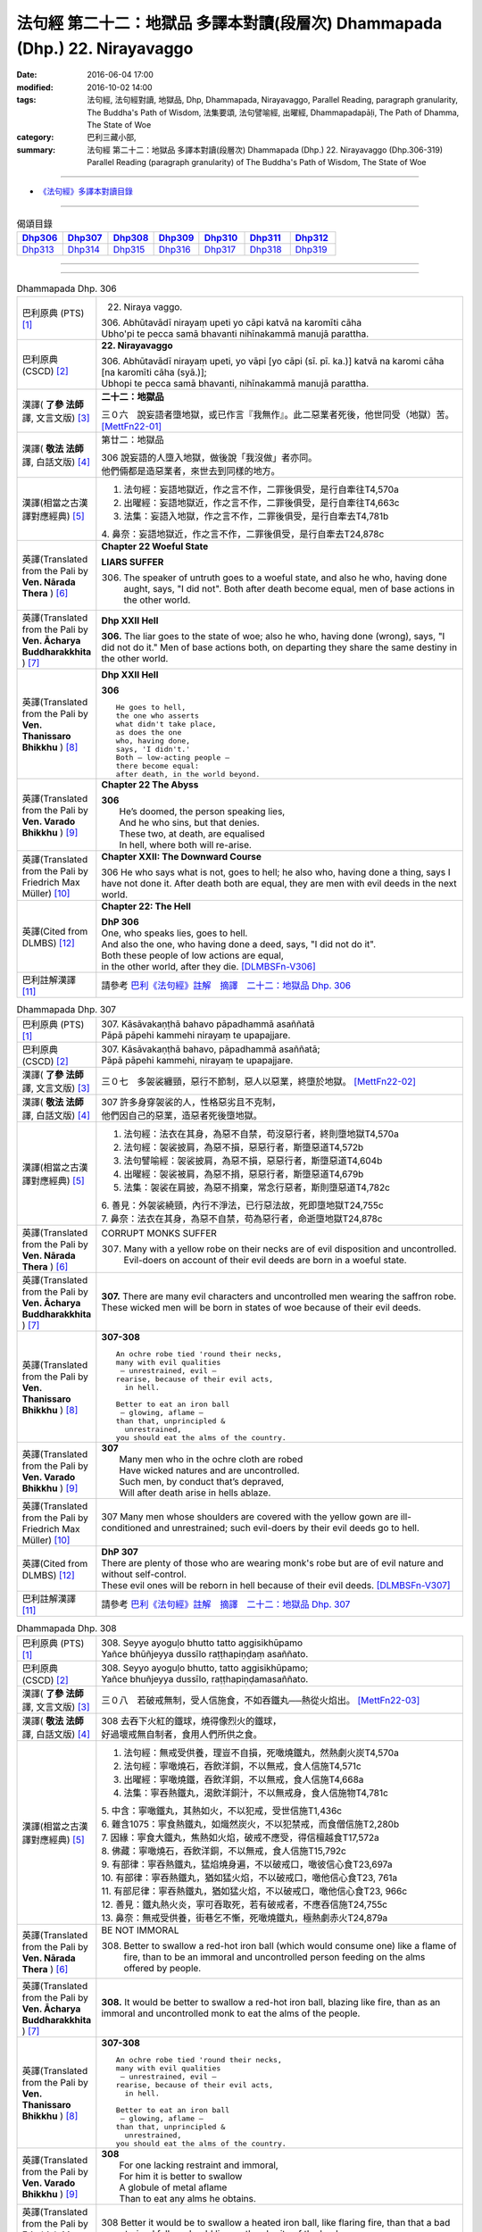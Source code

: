 ============================================================================
法句經 第二十二：地獄品 多譯本對讀(段層次) Dhammapada (Dhp.) 22. Nirayavaggo
============================================================================

:date: 2016-06-04 17:00
:modified: 2016-10-02 14:00
:tags: 法句經, 法句經對讀, 地獄品, Dhp, Dhammapada, Nirayavaggo, 
       Parallel Reading, paragraph granularity, The Buddha's Path of Wisdom,
       法集要頌, 法句譬喻經, 出曜經, Dhammapadapāḷi, The Path of Dhamma, The State of Woe
:category: 巴利三藏小部, 
:summary: 法句經 第二十二：地獄品 多譯本對讀(段層次) Dhammapada (Dhp.) 22. Nirayavaggo 
          (Dhp.306-319)
          Parallel Reading (paragraph granularity) of The Buddha's Path of Wisdom, 
          The State of Woe

--------------

- `《法句經》多譯本對讀目錄 <{filename}dhp-contrast-reading%zh.rst>`__

--------------

.. list-table:: 偈頌目錄
   :widths: 2 2 2 2 2 2 2
   :header-rows: 1

   * - Dhp306_
     - Dhp307_
     - Dhp308_
     - Dhp309_
     - Dhp310_
     - Dhp311_
     - Dhp312_

   * - Dhp313_
     - Dhp314_
     - Dhp315_
     - Dhp316_
     - Dhp317_
     - Dhp318_
     - Dhp319_

--------------

.. raw:: html 

  本對讀包含下列數個版本，請自行勾選欲對讀之版本
  （感恩 <strong><a href="https://siongui.github.io/zh/pages/siong-ui-te.html">Siong-Ui Te 師兄</a></strong>
  提供程式支援）：
  
  <div id="option-contrast-reading"></div>

--------------

.. _Dhp306:

.. list-table:: Dhammapada Dhp. 306
   :widths: 15 75
   :header-rows: 0
   :class: contrast-reading-table

   * - 巴利原典 (PTS) [1]_
     - 22. Niraya vaggo. 
 
       | 306. Abhūtavādī nirayaṃ upeti yo cāpi katvā na karomīti cāha
       | Ubho'pi te pecca samā bhavanti nihīnakammā manujā parattha.

   * - 巴利原典 (CSCD) [2]_
     - **22. Nirayavaggo**

       | 306. Abhūtavādī  nirayaṃ upeti, yo vāpi [yo cāpi (sī. pī. ka.)] katvā na karomi cāha [na karomīti cāha (syā.)];
       | Ubhopi te pecca samā bhavanti, nihīnakammā manujā parattha.

   * - 漢譯( **了參 法師** 譯, 文言文版) [3]_
     - **二十二：地獄品**

       三０六　說妄語者墮地獄，或已作言『我無作』。此二惡業者死後，他世同受（地獄）苦。 [MettFn22-01]_

   * - 漢譯( **敬法 法師** 譯, 白話文版) [4]_
     - 第廿二：地獄品

       | 306 說妄語的人墮入地獄，做後說「我沒做」者亦同。
       | 他們倆都是造惡業者，來世去到同樣的地方。

   * - 漢譯(相當之古漢譯對應經典) [5]_
     - 1. 法句經：妄語地獄近，作之言不作，二罪後俱受，是行自牽往T4,570a
       2. 出曜經：妄語地獄近，作之言不作，二罪後俱受，是行自牽往T4,663c
       3. 法集：妄語入地獄，作之言不作，二罪後俱受，是行自牽去T4,781b

       | 4. 鼻奈：妄語地獄近，作之言不作，二罪後俱受，是行自牽去T24,878c

   * - 英譯(Translated from the Pali by **Ven. Nārada Thera** ) [6]_
     - **Chapter 22  Woeful State**

       **LIARS SUFFER**

       306. The speaker of untruth goes to a woeful state, and also he who, having done aught, says, "I did not". Both after death become equal, men of base actions in the other world.

   * - 英譯(Translated from the Pali by **Ven. Ācharya Buddharakkhita** ) [7]_
     - **Dhp XXII Hell**

       **306.** The liar goes to the state of woe; also he who, having done (wrong), says, "I did not do it." Men of base actions both, on departing they share the same destiny in the other world.

   * - 英譯(Translated from the Pali by **Ven. Thanissaro Bhikkhu** ) [8]_
     - **Dhp XXII  Hell**

       **306** 
       ::
              
          He goes to hell,    
          the one who asserts   
          what didn't take place,   
          as does the one   
          who, having done,   
          says, 'I didn't.'   
          Both — low-acting people —    
          there become equal:   
          after death, in the world beyond.

   * - 英譯(Translated from the Pali by **Ven. Varado Bhikkhu** ) [9]_
     - **Chapter 22 The Abyss**

       | **306** 
       |  He’s doomed, the person speaking lies,  
       |  And he who sins, but that denies. 
       |  These two, at death, are equalised  
       |  In hell, where both will re-arise.
     
   * - 英譯(Translated from the Pali by Friedrich Max Müller) [10]_
     - **Chapter XXII: The Downward Course**

       306 He who says what is not, goes to hell; he also who, having done a thing, says I have not done it. After death both are equal, they are men with evil deeds in the next world.

   * - 英譯(Cited from DLMBS) [12]_
     - **Chapter 22: The Hell**

       | **DhP 306** 
       | One, who speaks lies, goes to hell. 
       | And also the one, who having done a deed, says, "I did not do it". 
       | Both these people of low actions are equal, 
       | in the other world, after they die. [DLMBSFn-V306]_


   * - 巴利註解漢譯 [11]_
     - 請參考 `巴利《法句經》註解　摘譯　二十二：地獄品 Dhp. 306 <{filename}../dhA/dhA-chap22%zh.rst#Dhp306>`__

.. _Dhp307:

.. list-table:: Dhammapada Dhp. 307
   :widths: 15 75
   :header-rows: 0
   :class: contrast-reading-table

   * - 巴利原典 (PTS) [1]_
     - | 307. Kāsāvakaṇṭhā bahavo pāpadhammā asaññatā
       | Pāpā pāpehi kammehi nirayaṃ te upapajjare.

   * - 巴利原典 (CSCD) [2]_
     - | 307. Kāsāvakaṇṭhā bahavo, pāpadhammā asaññatā;
       | Pāpā pāpehi kammehi, nirayaṃ te upapajjare.

   * - 漢譯( **了參 法師** 譯, 文言文版) [3]_
     - 三０七　多袈裟纏頸，惡行不節制，惡人以惡業，終墮於地獄。  [MettFn22-02]_

   * - 漢譯( **敬法 法師** 譯, 白話文版) [4]_
     - | 307 許多身穿袈裟的人，性格惡劣且不克制，
       | 他們因自己的惡業，造惡者死後墮地獄。

   * - 漢譯(相當之古漢譯對應經典) [5]_
     - 1. 法句經：法衣在其身，為惡不自禁，苟沒惡行者，終則墮地獄T4,570a
       2. 法句經：袈裟披肩，為惡不損，惡惡行者，斯墮惡道T4,572b
       3. 法句譬喻經：袈裟披肩，為惡不損，惡惡行者，斯墮惡道T4,604b
       4. 出曜經：袈裟被肩，為惡不捐，惡惡行者，斯墮惡道T4,679b
       5. 法集：袈裟在肩披，為惡不捐棄，常念行惡者，斯則墮惡道T4,782c

       | 6. 善見：外袈裟繞頸，內行不淨法，已行惡法故，死即墮地獄T24,755c
       | 7. 鼻奈：法衣在其身，為惡不自禁，苟為惡行者，命逝墮地獄T24,878c

   * - 英譯(Translated from the Pali by **Ven. Nārada Thera** ) [6]_
     - CORRUPT MONKS SUFFER

       307. Many with a yellow robe on their necks are of evil disposition and uncontrolled. Evil-doers on account of their evil deeds are born in a woeful state.

   * - 英譯(Translated from the Pali by **Ven. Ācharya Buddharakkhita** ) [7]_
     - **307.** There are many evil characters and uncontrolled men wearing the saffron robe. These wicked men will be born in states of woe because of their evil deeds.

   * - 英譯(Translated from the Pali by **Ven. Thanissaro Bhikkhu** ) [8]_
     - **307-308** 
       ::
              
          An ochre robe tied 'round their necks,    
          many with evil qualities    
           — unrestrained, evil —   
          rearise, because of their evil acts,    
            in hell.  
              
          Better to eat an iron ball    
           — glowing, aflame —    
          than that, unprincipled &   
            unrestrained, 
          you should eat the alms of the country.

   * - 英譯(Translated from the Pali by **Ven. Varado Bhikkhu** ) [9]_
     - | **307** 
       |  Many men who in the ochre cloth are robed 
       |  Have wicked natures and are uncontrolled. 
       |  Such men, by conduct that’s depraved, 
       |  Will after death arise in hells ablaze.
     
   * - 英譯(Translated from the Pali by Friedrich Max Müller) [10]_
     - 307 Many men whose shoulders are covered with the yellow gown are ill-conditioned and unrestrained; such evil-doers by their evil deeds go to hell.

   * - 英譯(Cited from DLMBS) [12]_
     - | **DhP 307** 
       | There are plenty of those who are wearing monk's robe but are of evil nature and without self-control. 
       | These evil ones will be reborn in hell because of their evil deeds. [DLMBSFn-V307]_

   * - 巴利註解漢譯 [11]_
     - 請參考 `巴利《法句經》註解　摘譯　二十二：地獄品 Dhp. 307 <{filename}../dhA/dhA-chap22%zh.rst#Dhp307>`__

.. _Dhp308:

.. list-table:: Dhammapada Dhp. 308
   :widths: 15 75
   :header-rows: 0
   :class: contrast-reading-table

   * - 巴利原典 (PTS) [1]_
     - | 308. Seyye ayoguḷo bhutto tatto aggisikhūpamo
       | Yañce bhūñjeyya dussīlo raṭṭhapiṇḍaṃ asaññato.

   * - 巴利原典 (CSCD) [2]_
     - | 308. Seyyo  ayoguḷo bhutto, tatto aggisikhūpamo;
       | Yañce bhuñjeyya dussīlo, raṭṭhapiṇḍamasaññato.

   * - 漢譯( **了參 法師** 譯, 文言文版) [3]_
     - 三０八　若破戒無制，受人信施食，不如吞鐵丸──熱從火焰出。  [MettFn22-03]_

   * - 漢譯( **敬法 法師** 譯, 白話文版) [4]_
     - | 308 去吞下火紅的鐵球，燒得像烈火的鐵球，
       | 好過壞戒無自制者，食用人們所供之食。

   * - 漢譯(相當之古漢譯對應經典) [5]_
     - 1. 法句經：無戒受供養，理豈不自損，死噉燒鐵丸，然熱劇火炭T4,570a
       2. 法句經：寧噉燒石，吞飲洋銅，不以無戒，食人信施T4,571c
       3. 出曜經：寧噉燒鐵，吞飲洋銅，不以無戒，食人信施T4,668a
       4. 法集：寧吞熱鐵丸，渴飲洋銅汁，不以無戒身，食人信施物T4,781c

       | 5. 中含：寧噉鐵丸，其熱如火，不以犯戒，受世信施T1,436c
       | 6. 雜含1075：寧食熱鐵丸，如熾然炭火，不以犯禁戒，而食僧信施T2,280b
       | 7. 因緣：寧食大鐵丸，焦熱如火焰，破戒不應受，得信檀越食T17,572a
       | 8. 佛藏：寧噉燒石，吞飲洋銅，不以無戒，食人信施T15,792c
       | 9. 有部律：寧吞熱鐵丸，猛焰燒身遍，不以破戒口，噉彼信心食T23,697a
       | 10. 有部律：寧吞熱鐵丸，猶如猛火焰，不以破戒口，噉他信心食T23, 761a
       | 11. 有部尼律：寧吞熱鐵丸，猶如猛火焰，不以破戒口，噉他信心食T23, 966c
       | 12. 善見：鐵丸熱火炎，寧可吞取死，若有破戒者，不應吞信施T24,755c
       | 13. 鼻奈：無戒受供養，街巷乞不慚，死噉燒鐵丸，極熱劇赤火T24,879a

   * - 英譯(Translated from the Pali by **Ven. Nārada Thera** ) [6]_
     - BE NOT IMMORAL

       308. Better to swallow a red-hot iron ball (which would consume one) like a flame of fire, than to be an immoral and uncontrolled person feeding on the alms offered by people. 

   * - 英譯(Translated from the Pali by **Ven. Ācharya Buddharakkhita** ) [7]_
     - **308.** It would be better to swallow a red-hot iron ball, blazing like fire, than as an immoral and uncontrolled monk to eat the alms of the people.

   * - 英譯(Translated from the Pali by **Ven. Thanissaro Bhikkhu** ) [8]_
     - **307-308** 
       ::
              
          An ochre robe tied 'round their necks,    
          many with evil qualities    
           — unrestrained, evil —   
          rearise, because of their evil acts,    
            in hell.  
              
          Better to eat an iron ball    
           — glowing, aflame —    
          than that, unprincipled &   
            unrestrained, 
          you should eat the alms of the country.

   * - 英譯(Translated from the Pali by **Ven. Varado Bhikkhu** ) [9]_
     - | **308** 
       |  For one lacking restraint and immoral,  
       |  For him it is better to swallow 
       |  A globule of metal aflame 
       |  Than to eat any alms he obtains.
     
   * - 英譯(Translated from the Pali by Friedrich Max Müller) [10]_
     - 308 Better it would be to swallow a heated iron ball, like flaring fire, than that a bad unrestrained fellow should live on the charity of the land.

   * - 英譯(Cited from DLMBS) [12]_
     - | **DhP 308** 
       | It is better to eat an iron ball, hot like a fire's crest, 
       | than to eat a country's almsfood, immoral and without self-control. [DLMBSFn-V308]_

   * - 巴利註解漢譯 [11]_
     - 請參考 `巴利《法句經》註解　摘譯　二十二：地獄品 Dhp. 308 <{filename}../dhA/dhA-chap22%zh.rst#Dhp308>`__

.. _Dhp309:

.. list-table:: Dhammapada Dhp. 309
   :widths: 15 75
   :header-rows: 0
   :class: contrast-reading-table

   * - 巴利原典 (PTS) [1]_
     - | 309. Cattāri ṭhānāni naro pamatto
       | Āpajjati paradārūpasevī
       | Apuññalābhaṃ na nikāmaseyyaṃ
       | Nindaṃ tatiyaṃ nirayaṃ catutthaṃ.

   * - 巴利原典 (CSCD) [2]_
     - | 309. Cattāri ṭhānāni naro pamatto, āpajjati paradārūpasevī;
       | Apuññalābhaṃ na nikāmaseyyaṃ, nindaṃ tatīyaṃ nirayaṃ catutthaṃ.

   * - 漢譯( **了參 法師** 譯, 文言文版) [3]_
     - 三０九　放逸淫人妻，必遭於四事：獲罪睡不安，誹三地獄四。 [LChnFn22-01]_ 、 [MettFn22-04]_

   * - 漢譯( **敬法 法師** 譯, 白話文版) [4]_
     - | 309 與他人之妻通姦者、放逸的人得此四事：
       | 得惡業及睡不安眠、三受譴責四墮地獄。

   * - 漢譯(相當之古漢譯對應經典) [5]_
     - 1. 法句經：放逸有四事，好犯他人婦，臥險非福利，毀三淫泆四T4,570a
       2. 出曜經：放逸有四事，好犯他人婦，危嶮非福利，毀三婬妷四T4,640b
       3. 法集：放逸有四事，好犯他人婦，初獄二尠福，毀三睡眠四T4,779a

   * - 英譯(Translated from the Pali by **Ven. Nārada Thera** ) [6]_
     - ADULTERY IS EVIL

       309. Four misfortunes befall a careless man who commits adultery: acquisition of demerit, disturbed sleep, thirdly blame, and fourthly a state of woe.

   * - 英譯(Translated from the Pali by **Ven. Ācharya Buddharakkhita** ) [7]_
     - **309.** Four misfortunes befall the reckless man who consorts with another's wife: acquisition of demerit, disturbed sleep, ill-repute, and (rebirth in) states of woe.

   * - 英譯(Translated from the Pali by **Ven. Thanissaro Bhikkhu** ) [8]_
     - **309-310** 
       ::
              
          Four things befall the heedless man   
          who lies down with the wife of another:   
          a wealth of demerit;    
          a lack of good sleep;   
          third, censure;   
          fourth, hell.   
              
          A wealth of demerit, an evil destination,   
          & the brief delight of a    
            fearful man with a  
            fearful woman,  
          & the king inflicts a harsh punishment.   
            So  
          no man should lie down    
          with the wife of another.

   * - 英譯(Translated from the Pali by **Ven. Varado Bhikkhu** ) [9]_
     - | **309 & 310** 
       |   
       |  Four disasters will betide  
       |  A fool who beds another’s wife: 
       |    
       |  Acquisition of bad kamma; 
       |  When in bed at night, insomnia; 
       |  Thirdly, words of condemnation; 
       |  Fourth, he’ll suffer in damnation.  
       |    
       |  For that pair, there’s trepidation; 
       |  Guilty bliss of short duration; 
       |  Evil kamma generation;  
       |  From the king, harsh castigation. 
       |    
       |  Hence the moral obligation  
       |  To avoid participation  
       |  In adulterous violation.
     
   * - 英譯(Translated from the Pali by Friedrich Max Müller) [10]_
     - 309 Four things does a wreckless man gain who covets his neighbour's wife,--a bad reputation, an uncomfortable bed, thirdly, punishment, and lastly, hell.

   * - 英譯(Cited from DLMBS) [12]_
     - | **DhP 309** 
       | The negligent man, who chases after others' wives, 
       | will get into these four states: 
       | accumulation of demerit, uncomfortable bed, 
       | blame as the third, hell as the fourth. [DLMBSFn-V309]_

   * - 巴利註解漢譯 [11]_
     - 請參考 `巴利《法句經》註解　摘譯　二十二：地獄品 Dhp. 309 <{filename}../dhA/dhA-chap22%zh.rst#Dhp309>`__

.. _Dhp310:

.. list-table:: Dhammapada Dhp. 310
   :widths: 15 75
   :header-rows: 0
   :class: contrast-reading-table

   * - 巴利原典 (PTS) [1]_
     - | 310. Apuññalābho ca gatī ca pāpikā
       | Bhītassa bhītāya ratī ca thokikā
       | Rājā ca daṇḍaṃ garukaṃ paṇeti
       | Tasmā naro paradāraṃ na seve.

   * - 巴利原典 (CSCD) [2]_
     - | 310. Apuññalābho  ca gatī ca pāpikā, bhītassa bhītāya ratī ca thokikā;
       | Rājā ca daṇḍaṃ garukaṃ paṇeti, tasmā naro paradāraṃ na seve.

   * - 漢譯( **了參 法師** 譯, 文言文版) [3]_
     - 三一０　非福並惡趣，恐怖樂甚少，國王加重罪，故莫淫他婦。 [MettFn22-04]_

   * - 漢譯( **敬法 法師** 譯, 白話文版) [4]_
     - | 310 這有惡業又會墮入惡趣，受驚男女之歡樂很短暫，
       | 而且國王又會判重刑罰，故男人不應通奸他人妻。

   * - 漢譯(相當之古漢譯對應經典) [5]_
     - 1. 法句經：不福利墮惡，畏惡畏樂寡，王法重罰加，身死入地獄T4,570a
       2. 出曜經：不福利墮惡，畏而畏樂寡，王法重罪加，制意離他妻T4,641a
       3. 法集：無福利墮惡，畏而畏樂寡，王法加重罪，身死入地獄T4,779a

   * - 英譯(Translated from the Pali by **Ven. Nārada Thera** ) [6]_
     - 310. There is acquisition of demerit as well as evil destiny. Brief is the joy of the frightened man and woman. The King imposes a heavy punishment. Hence no man should frequent another's wife.

   * - 英譯(Translated from the Pali by **Ven. Ācharya Buddharakkhita** ) [7]_
     - **310.** Such a man acquires demerit and an unhappy birth in the future. Brief is the pleasure of the frightened man and woman, and the king imposes heavy punishment. Hence, let no man consort with another's wife.

   * - 英譯(Translated from the Pali by **Ven. Thanissaro Bhikkhu** ) [8]_
     - **309-310** 
       ::
              
          Four things befall the heedless man   
          who lies down with the wife of another:   
          a wealth of demerit;    
          a lack of good sleep;   
          third, censure;   
          fourth, hell.   
              
          A wealth of demerit, an evil destination,   
          & the brief delight of a    
            fearful man with a  
            fearful woman,  
          & the king inflicts a harsh punishment.   
            So  
          no man should lie down    
          with the wife of another.

   * - 英譯(Translated from the Pali by **Ven. Varado Bhikkhu** ) [9]_
     - | **309 & 310** 
       |   
       |  Four disasters will betide  
       |  A fool who beds another’s wife: 
       |    
       |  Acquisition of bad kamma; 
       |  When in bed at night, insomnia; 
       |  Thirdly, words of condemnation; 
       |  Fourth, he’ll suffer in damnation.  
       |    
       |  For that pair, there’s trepidation; 
       |  Guilty bliss of short duration; 
       |  Evil kamma generation;  
       |  From the king, harsh castigation. 
       |    
       |  Hence the moral obligation  
       |  To avoid participation  
       |  In adulterous violation.
     
   * - 英譯(Translated from the Pali by Friedrich Max Müller) [10]_
     - 310 There is bad reputation, and the evil way (to hell), there is the short pleasure of the frightened in the arms of the frightened, and the king imposes heavy punishment; therefore let no man think of his neighbour's wife.

   * - 英譯(Cited from DLMBS) [12]_
     - | **DhP 310** 
       | Accumulation of demerit; and a bad rebirth. 
       | The pleasure of the frightened couple is very small. 
       | And the king inflicts a serious punishment. 
       | Therefore a man should not chase after others' wives. [DLMBSFn-V310]_

   * - 巴利註解漢譯 [11]_
     - 請參考 `巴利《法句經》註解　摘譯　二十二：地獄品 Dhp. 310 <{filename}../dhA/dhA-chap22%zh.rst#Dhp310>`__

.. _Dhp311:

.. list-table:: Dhammapada Dhp. 311
   :widths: 15 75
   :header-rows: 0
   :class: contrast-reading-table

   * - 巴利原典 (PTS) [1]_
     - | 311. Kuso yathā duggahito hatthamevānukantati
       | Sāmaññaṃ dupparāmaṭṭhaṃ nirayāyupakaḍḍhati.

   * - 巴利原典 (CSCD) [2]_
     - | 311. Kuso yathā duggahito, hatthamevānukantati;
       | Sāmaññaṃ dupparāmaṭṭhaṃ, nirayāyupakaḍḍhati.

   * - 漢譯( **了參 法師** 譯, 文言文版) [3]_
     - 三一一　不善執孤沙，則傷害其手；沙門作邪行，則趣向地獄。 [LChnFn22-02]_ 、 [MettFn22-05]_ 、 [MettFn22-06]_

   * - 漢譯( **敬法 法師** 譯, 白話文版) [4]_
     - | 311 猶如沒握好的古沙草會割傷手，
       | 胡亂的出家生活拖該人入地獄。

   * - 漢譯(相當之古漢譯對應經典) [5]_
     - 1. 法句經：譬如拔菅草，執緩則傷手，學戒不禁制，獄錄乃自賊T4,570a
       2. 出曜經：譬如執菅草，執緩則傷手，沙門不禁制，獄錄乃自賊T4,678c
       3. 法集：譬如執利劍，執緩則傷手，沙門不禁制，地獄縛牽引T4,782c

       | 4. 四分：猶如人執箭，執緩自傷手，沙門不善良，增益於地獄T22,782c

   * - 英譯(Translated from the Pali by **Ven. Nārada Thera** ) [6]_
     - ``CORRUPT LIVES ENTAIL SUFFERING   A LIFE OF DUBIOUS HOLINESS IS NOT COMMENDABLE   WHAT IS PROPER SHOULD BE DONE WITH ONE'S WHOLE MIGHT``

       311. Just as kusa grass, wrongly grasped, cuts the hand, even so the monkhood wrongly handled drags one to a woeful state.

   * - 英譯(Translated from the Pali by **Ven. Ācharya Buddharakkhita** ) [7]_
     - **311.** Just as kusa grass wrongly handled cuts the hand, even so, a recluse's life wrongly lived drags one to states of woe.

   * - 英譯(Translated from the Pali by **Ven. Thanissaro Bhikkhu** ) [8]_
     - **311-314** 
       ::
              
          Just as sharp-bladed grass,   
          if wrongly held,    
          wounds the very hand that holds it —    
          the contemplative life, if wrongly grasped,   
          drags you down to hell.   
              
          Any slack act,    
          or defiled observance,    
          or fraudulent life of chastity    
          bears no great fruit.   
              
          If something's to be done,    
          then work at it firmly,   
          for a slack going-forth   
          kicks up all the more dust.   
              
          It's better to leave a misdeed    
            undone. 
          A misdeed burns you afterward.    
          Better that a good deed be done   
          that, after you've done it,   
          won't make you burn.

   * - 英譯(Translated from the Pali by **Ven. Varado Bhikkhu** ) [9]_
     - | **311** 
       |  Improperly clasped sharp-bladed grass will gash the hand: 
       |  By improperly handled monastic existence a man is damned.
     
   * - 英譯(Translated from the Pali by Friedrich Max Müller) [10]_
     - 311 As a grass-blade, if badly grasped, cuts the arm, badly-practised asceticism leads to hell.

   * - 英譯(Cited from DLMBS) [12]_
     - | **DhP 311** 
       | Just like a wrongly taken kusa grass cuts the hand, 
       | wrongly grasped monkshood drags one towards the hell. [DLMBSFn-V311]_

   * - 巴利註解漢譯 [11]_
     - 請參考 `巴利《法句經》註解　摘譯　二十二：地獄品 Dhp. 311 <{filename}../dhA/dhA-chap22%zh.rst#Dhp311>`__

.. _Dhp312:

.. list-table:: Dhammapada Dhp. 312
   :widths: 15 75
   :header-rows: 0
   :class: contrast-reading-table

   * - 巴利原典 (PTS) [1]_
     - | 312. Yaṃ kiñci sithilaṃ kammaṃ saṃkiliṭṭhaṃ ca yaṃ vataṃ
       | Saṅkassaraṃ brahmacariyaṃ na taṃ hoti mahapphalaṃ.

   * - 巴利原典 (CSCD) [2]_
     - | 312. Yaṃ  kiñci sithilaṃ kammaṃ, saṃkiliṭṭhañca yaṃ vataṃ;
       | Saṅkassaraṃ brahmacariyaṃ, na taṃ hoti mahapphalaṃ.

   * - 漢譯( **了參 法師** 譯, 文言文版) [3]_
     - 三一二　諸有懈惰行，及染污戒行，懷疑修梵行，彼不得大果。 [MettFn22-06]_

   * - 漢譯( **敬法 法師** 譯, 白話文版) [4]_
     - | 312 散漫的行為、腐敗的修行、
       | 可疑的梵行，皆無大果報。

   * - 漢譯(相當之古漢譯對應經典) [5]_
     - 1. 法句經：人行為慢惰，不能除眾勞，梵行有玷缺，終不受大福T4,570a
       2. 法句經：行懈緩者，勞意弗除，非淨梵行，焉致大寶T4,572b
       3. 出曜經：夫行舒緩，善之與惡，梵行不淨，不獲大果T4,678b
       4. 出曜經：行懈緩者，勞意弗除，非淨梵行，焉致大寶T4,767a
       5. 法集：習行懈緩者，勞意勿除之，非淨則梵行，焉致大財寶T4,797a

   * - 英譯(Translated from the Pali by **Ven. Nārada Thera** ) [6]_
     - 312. Any loose act, any corrupt practice, a life of dubious [NāradaFn22-01]_ holiness - none of these is of much fruit.

   * - 英譯(Translated from the Pali by **Ven. Ācharya Buddharakkhita** ) [7]_
     - **312.** Any loose act, any corrupt observance, any life of questionable celibacy — none of these bear much fruit.

   * - 英譯(Translated from the Pali by **Ven. Thanissaro Bhikkhu** ) [8]_
     - **311-314** 
       ::
              
          Just as sharp-bladed grass,   
          if wrongly held,    
          wounds the very hand that holds it —    
          the contemplative life, if wrongly grasped,   
          drags you down to hell.   
              
          Any slack act,    
          or defiled observance,    
          or fraudulent life of chastity    
          bears no great fruit.   
              
          If something's to be done,    
          then work at it firmly,   
          for a slack going-forth   
          kicks up all the more dust.   
              
          It's better to leave a misdeed    
            undone. 
          A misdeed burns you afterward.    
          Better that a good deed be done   
          that, after you've done it,   
          won't make you burn.

   * - 英譯(Translated from the Pali by **Ven. Varado Bhikkhu** ) [9]_
     - | **312** 
       |  Neither perfunctory endeavour,  
       |  Nor tarnished religious observance, 
       |  Nor a practice of dubious integrity 
       |  Will yield a monk any great benefit.
     
   * - 英譯(Translated from the Pali by Friedrich Max Müller) [10]_
     - 312 An act carelessly performed, a broken vow, and hesitating obedience to discipline, all this brings no great reward.

   * - 英譯(Cited from DLMBS) [12]_
     - | **DhP 312** 
       | A lax action, an impure vow, 
       | a doubtful monk's life - all this does not bring much fruit. [DLMBSFn-V312]_

   * - 巴利註解漢譯 [11]_
     - 請參考 `巴利《法句經》註解　摘譯　二十二：地獄品 Dhp. 312 <{filename}../dhA/dhA-chap22%zh.rst#Dhp312>`__

.. _Dhp313:

.. list-table:: Dhammapada Dhp. 313
   :widths: 15 75
   :header-rows: 0
   :class: contrast-reading-table

   * - 巴利原典 (PTS) [1]_
     - | 313. Kayirā ce kayirāthenaṃ daḷhamenaṃ parakkame
       | Saṭhilo hi paribbājo bhiyyo ākirate rajaṃ.

   * - 巴利原典 (CSCD) [2]_
     - | 313. Kayirā ce kayirāthenaṃ [kayirā naṃ (ka.)], daḷhamenaṃ parakkame;
       | Sithilo hi paribbājo, bhiyyo ākirate rajaṃ.

   * - 漢譯( **了參 法師** 譯, 文言文版) [3]_
     - 三一三　**應作所當作，作之須盡力！放蕩遊行僧，增長於欲塵。**  [MettFn22-06]_

   * - 漢譯( **敬法 法師** 譯, 白話文版) [4]_
     - | 313 應做之事應當做，應當堅定地做它，
       | 散漫的出家生活，激起更多的塵埃（煩惱）。

   * - 漢譯(相當之古漢譯對應經典) [5]_
     - 1. 法句經：常行所當行，自持必令強，遠離諸外道，莫習為塵垢T4,570a
       2. 出曜經：智者立行，精勤果獲，行人執緩，轉更增塵T4,678b

   * - 英譯(Translated from the Pali by **Ven. Nārada Thera** ) [6]_
     - 313. If aught should be done, let one do it. Let one promote it steadily, for slack asceticism scatters dust all the more.

   * - 英譯(Translated from the Pali by **Ven. Ācharya Buddharakkhita** ) [7]_
     - **313.** If anything is to be done, let one do it with sustained vigor. A lax monastic life stirs up the dust of passions all the more.

   * - 英譯(Translated from the Pali by **Ven. Thanissaro Bhikkhu** ) [8]_
     - **311-314** 
       ::
              
          Just as sharp-bladed grass,   
          if wrongly held,    
          wounds the very hand that holds it —    
          the contemplative life, if wrongly grasped,   
          drags you down to hell.   
              
          Any slack act,    
          or defiled observance,    
          or fraudulent life of chastity    
          bears no great fruit.   
              
          If something's to be done,    
          then work at it firmly,   
          for a slack going-forth   
          kicks up all the more dust.   
              
          It's better to leave a misdeed    
            undone. 
          A misdeed burns you afterward.    
          Better that a good deed be done   
          that, after you've done it,   
          won't make you burn.

   * - 英譯(Translated from the Pali by **Ven. Varado Bhikkhu** ) [9]_
     - | **313** 
       |  When a monk’s obliged to do a duty, 
       |  May he do it, and may he do it vigorously!  
       |  For should a monk pursue the holy life half-heartedly,  
       |  Then all the more he’ll raise the dust-clouds of impurity.
     
   * - 英譯(Translated from the Pali by Friedrich Max Müller) [10]_
     - 313 If anything is to be done, let a man do it, let him attack it vigorously! A careless pilgrim only scatters the dust of his passions more widely.

   * - 英譯(Cited from DLMBS) [12]_
     - | **DhP 313** 
       | If something is to be done, one should then do it and undertake it firmly. 
       | A lax life as a monk will only heap up more dust of hindrances. [DLMBSFn-V313]_

   * - 巴利註解漢譯 [11]_
     - 請參考 `巴利《法句經》註解　摘譯　二十二：地獄品 Dhp. 313 <{filename}../dhA/dhA-chap22%zh.rst#Dhp313>`__

.. _Dhp314:

.. list-table:: Dhammapada Dhp. 314
   :widths: 15 75
   :header-rows: 0
   :class: contrast-reading-table

   * - 巴利原典 (PTS) [1]_
     - | 314. Akataṃ dukkataṃ seyyo pacchā tapati dukkataṃ
       | Kataṃ ca sukataṃ seyyo yaṃ katvā nānutappati.

   * - 巴利原典 (CSCD) [2]_
     - | 314. Akataṃ  dukkaṭaṃ seyyo, pacchā tappati dukkaṭaṃ;
       | Katañca sukataṃ seyyo, yaṃ katvā nānutappati.

   * - 漢譯( **了參 法師** 譯, 文言文版) [3]_
     - 三一四　不作惡業勝，作惡後受苦。作諸善業勝，作善不受苦。 [MettFn22-07]_ 、 [MettFn22-08]_

   * - 漢譯( **敬法 法師** 譯, 白話文版) [4]_
     - | 314 沒造惡業比較好，惡業過後折磨人。
       | 造了善業比較好，做了善事不需悔。

   * - 漢譯(相當之古漢譯對應經典) [5]_
     - 1. 法句經：為所不當為，然後致欝毒，行善常吉順，所適無悔恡T4,570a
       2. 出曜經：非造非無造，前憂後亦然，造者為善妙，以作不懷憂T4,751b
       3. 法集：非造非無造，前憂後亦憂，造者為善妙，以作不懷憂T4,793c

   * - 英譯(Translated from the Pali by **Ven. Nārada Thera** ) [6]_
     - DON'T DO EVEN A SLIGHT WRONG

       314. An evil deed is better not done: a misdeed torments one hereafter. Better it is to do a good deed, after doing which one does not grieve.

   * - 英譯(Translated from the Pali by **Ven. Ācharya Buddharakkhita** ) [7]_
     - **314.** An evil deed is better left undone, for such a deed torments one afterwards. But a good deed is better done, doing which one repents not later.

   * - 英譯(Translated from the Pali by **Ven. Thanissaro Bhikkhu** ) [8]_
     - **311-314** 
       ::
              
          Just as sharp-bladed grass,   
          if wrongly held,    
          wounds the very hand that holds it —    
          the contemplative life, if wrongly grasped,   
          drags you down to hell.   
              
          Any slack act,    
          or defiled observance,    
          or fraudulent life of chastity    
          bears no great fruit.   
              
          If something's to be done,    
          then work at it firmly,   
          for a slack going-forth   
          kicks up all the more dust.   
              
          It's better to leave a misdeed    
            undone. 
          A misdeed burns you afterward.    
          Better that a good deed be done   
          that, after you've done it,   
          won't make you burn.

   * - 英譯(Translated from the Pali by **Ven. Varado Bhikkhu** ) [9]_
     - | **314** 
       |  Misdeeds are better left undone: they will torment you in the future. It is better to do good deeds, which will not later torment you.
     
   * - 英譯(Translated from the Pali by Friedrich Max Müller) [10]_
     - 314 An evil deed is better left undone, for a man repents of it afterwards; a good deed is better done, for having done it, one does not repent.

   * - 英譯(Cited from DLMBS) [12]_
     - | **DhP 314** 
       | It is better not to do a bad deed. One is tormented by remorse after a bad deed. 
       | It is better to do a good deed, which one does not regret when it is accomplished. [DLMBSFn-V314]_

   * - 巴利註解漢譯 [11]_
     - 請參考 `巴利《法句經》註解　摘譯　二十二：地獄品 Dhp. 314 <{filename}../dhA/dhA-chap22%zh.rst#Dhp314>`__

.. _Dhp315:

.. list-table:: Dhammapada Dhp. 315
   :widths: 15 75
   :header-rows: 0
   :class: contrast-reading-table

   * - 巴利原典 (PTS) [1]_
     - | 315. Nagaraṃ yathā paccantaṃ guttaṃ santarabāhiraṃ
       | Evaṃ gopetha attānaṃ khaṇo vo mā upaccagā
       | Khaṇātītā hi socanti nirayamhi samappitā.

   * - 巴利原典 (CSCD) [2]_
     - | 315. Nagaraṃ yathā paccantaṃ, guttaṃ santarabāhiraṃ;
       | Evaṃ  gopetha attānaṃ, khaṇo vo [khaṇo ve (sī. pī. ka.)] mā upaccagā;
       | Khaṇātītā hi socanti, nirayamhi samappitā.

   * - 漢譯( **了參 法師** 譯, 文言文版) [3]_
     - 三一五　譬如邊區城，內外均防護，自護當亦爾。剎那莫放逸。剎那疏忽者，入地獄受苦。 [MettFn22-09]_

   * - 漢譯( **敬法 法師** 譯, 白話文版) [4]_
     - | 315 猶如邊界之城市，內外都需要防護，
       | 你們應如此護己，莫要捨棄此機會，
       | 錯失了機會的人，到地獄時就悲痛。

   * - 漢譯(相當之古漢譯對應經典) [5]_
     - 1. 法句經：如備邊城，中外牢固，自守其心，非法不生，行缺致憂，令墮地獄T4,570b
       2. 出曜經：猶如防邊城，內外悉牢固，當自防護，時不再遇，時過生憂，墜墮地獄T4,652b
       3. 法集：猶如防邊城，內外悉牢固，當自善防護，後剎那虛悔，時過則生憂，須臾墮地獄T4,780a

   * - 英譯(Translated from the Pali by **Ven. Nārada Thera** ) [6]_
     - GUARD YOURSELF LIKE A FORTIFIED CITY

       315. Like a border city, guarded within and without, so guard yourself. Do not let slip this opportunity, [NāradaFn22-02]_ for they who let slip the opportunity grieve when born in a woeful state.

   * - 英譯(Translated from the Pali by **Ven. Ācharya Buddharakkhita** ) [7]_
     - **315.** Just as a border city is closely guarded both within and without, even so, guard yourself. Do not let slip this opportunity (for spiritual growth). For those who let slip this opportunity grieve indeed when consigned to hell.

   * - 英譯(Translated from the Pali by **Ven. Thanissaro Bhikkhu** ) [8]_
     - **315** 
       ::
              
          Like a frontier fortress,   
          guarded inside & out,   
            guard yourself. 
          Don't let the moment pass by.   
          Those for whom the moment is past   
          grieve, consigned to hell.

   * - 英譯(Translated from the Pali by **Ven. Varado Bhikkhu** ) [9]_
     - | **315a** 
       |  A border town is guarded both within and without. Guard yourself likewise!  
       |  
       |  **315b**
       |  Do not miss the opportunity to practise. [VaradoFn-V315]_ When the opportunity is lost, people grieve, consigned to hell.
     
   * - 英譯(Translated from the Pali by Friedrich Max Müller) [10]_
     - 315 Like a well-guarded frontier fort, with defences within and without, so let a man guard himself. Not a moment should escape, for they who allow the right moment to pass, suffer pain when they are in hell.

   * - 英譯(Cited from DLMBS) [12]_
     - | **DhP 315** 
       | Just like a border city is guarded within and without, 
       | so you should protect yourself. Let no moment escape you. 
       | Those who let the right moment go by grieve, consigned to hell. [DLMBSFn-V315]_

   * - 巴利註解漢譯 [11]_
     - 請參考 `巴利《法句經》註解　摘譯　二十二：地獄品 Dhp. 315 <{filename}../dhA/dhA-chap22%zh.rst#Dhp315>`__

.. _Dhp316:

.. list-table:: Dhammapada Dhp. 316
   :widths: 15 75
   :header-rows: 0
   :class: contrast-reading-table

   * - 巴利原典 (PTS) [1]_
     - | 316. Alajjitāye lajjanti lajjitāye na lajjare
       | Micchādiṭṭhisamādānā sattā gacchanti duggatiṃ.

   * - 巴利原典 (CSCD) [2]_
     - | 316. Alajjitāye lajjanti, lajjitāye na lajjare;
       | Micchādiṭṭhisamādānā, sattā gacchanti duggatiṃ.

   * - 漢譯( **了參 法師** 譯, 文言文版) [3]_
     - 三一六　不應羞而羞，應羞而不羞，懷此邪見者，眾生趨惡趣。 [MettFn22-10]_

   * - 漢譯( **敬法 法師** 譯, 白話文版) [4]_
     - | 316 羞恥於無需恥，應恥的不羞恥，
       | 持邪見的有情，將會墮入惡趣。

   * - 漢譯(相當之古漢譯對應經典) [5]_
     - 1. 法句經：可羞不羞，非羞反羞，生為邪見，死墮地獄。T4,570b
       2. 出曜經：不羞反羞，羞反不羞，不畏現畏，畏現不畏，生為邪見，死入地獄T4,702c
       3. 法集：不羞而反羞，反羞而不羞，不畏而現畏，畏現而不畏，生為人邪見，死定入地獄T4,785a

   * - 英譯(Translated from the Pali by **Ven. Nārada Thera** ) [6]_
     - ``BE MODEST WHERE MODESTY IS NEEDED   HAVE NO FEAR IN THE NON-FEARSOME``

       316. Beings who are ashamed of what is not shameful, and are not ashamed of what is shameful, embrace wrong views and go to a woeful state.

   * - 英譯(Translated from the Pali by **Ven. Ācharya Buddharakkhita** ) [7]_
     - **316.** Those who are ashamed of what they should not be ashamed of, and are not ashamed of what they should be ashamed of — upholding false views, they go to states of woe.

   * - 英譯(Translated from the Pali by **Ven. Thanissaro Bhikkhu** ) [8]_
     - **316-319** 
       ::
              
          Ashamed of what's not shameful,   
          not ashamed of what is,   
          beings adopting wrong views   
          go to a bad destination.    
              
          Seeing danger where there is none,    
          & no danger where there is,   
          beings adopting wrong views   
          go to a bad destination.    
              
          Imagining error where there is none,    
          and seeing no error where there is,   
          beings adopting wrong views   
          go to a bad destination.    
              
          But knowing error as error,   
          and non-error as non-,    
          beings adopting right views   
            go to a good  
            destination.

   * - 英譯(Translated from the Pali by **Ven. Varado Bhikkhu** ) [9]_
     - | **316** 
       |  People ashamed of what is innocent, and unashamed of what is despicable, by upholding wrong views, suffer unhappy rebirths.
     
   * - 英譯(Translated from the Pali by Friedrich Max Müller) [10]_
     - 316 They who are ashamed of what they ought not to be ashamed of, and are not ashamed of what they ought to be ashamed of, such men, embracing false doctrines enter the evil path.

   * - 英譯(Cited from DLMBS) [12]_
     - | **DhP 316** 
       | They are ashamed of what is not shameful. They are not ashamed of what is shameful. 
       | Believing in wrong theories, the beings go to a miserable existence. [DLMBSFn-V316]_

   * - 巴利註解漢譯 [11]_
     - 請參考 `巴利《法句經》註解　摘譯　二十二：地獄品 Dhp. 316 <{filename}../dhA/dhA-chap22%zh.rst#Dhp316>`__

.. _Dhp317:

.. list-table:: Dhammapada Dhp. 317
   :widths: 15 75
   :header-rows: 0
   :class: contrast-reading-table

   * - 巴利原典 (PTS) [1]_
     - | 317. Abhaye bhayadassino bhaye cābhayadassino
       | Micchādiṭṭhisamādānā sattā gacchanti duggatiṃ.

   * - 巴利原典 (CSCD) [2]_
     - | 317. Abhaye bhayadassino, bhaye cābhayadassino;
       | Micchādiṭṭhisamādānā, sattā gacchanti duggatiṃ.

   * - 漢譯( **了參 法師** 譯, 文言文版) [3]_
     - 三一七　不應怖見怖，應怖不見怖，懷此邪見者，眾生趨惡趣。 [MettFn22-10]_

   * - 漢譯( **敬法 法師** 譯, 白話文版) [4]_
     - | 317 視無險為有險、視危險為無險、
       | 持邪見的有情，將會墮入惡趣。

   * - 漢譯(相當之古漢譯對應經典) [5]_
     - 1. 法句經：可畏不畏，非畏反畏，信向邪見，死墮地獄T4,570b  [NandFn22-01]_
       2. 出曜經：不畏現畏，畏現不畏，生為邪見，死入地獄T4,702c
       3. 法集：不畏而現畏，畏現而不畏，生為人邪見，死定入地獄T4,785a

   * - 英譯(Translated from the Pali by **Ven. Nārada Thera** ) [6]_
     - 317. Beings who see fear in what is not to be feared, and see no fear in the fearsome, embrace false views and go to a woeful state.

   * - 英譯(Translated from the Pali by **Ven. Ācharya Buddharakkhita** ) [7]_
     - **317.** Those who see something to fear where there is nothing to fear, and see nothing to fear where there is something to fear — upholding false views, they go to states of woe.

   * - 英譯(Translated from the Pali by **Ven. Thanissaro Bhikkhu** ) [8]_
     - **316-319** 
       ::
              
          Ashamed of what's not shameful,   
          not ashamed of what is,   
          beings adopting wrong views   
          go to a bad destination.    
              
          Seeing danger where there is none,    
          & no danger where there is,   
          beings adopting wrong views   
          go to a bad destination.    
              
          Imagining error where there is none,    
          and seeing no error where there is,   
          beings adopting wrong views   
          go to a bad destination.    
              
          But knowing error as error,   
          and non-error as non-,    
          beings adopting right views   
            go to a good  
            destination.

   * - 英譯(Translated from the Pali by **Ven. Varado Bhikkhu** ) [9]_
     - | **317** 
       |  Those who see danger in safety, and safety in danger, by upholding wrong views, suffer unhappy rebirths.
     
   * - 英譯(Translated from the Pali by Friedrich Max Müller) [10]_
     - 317 They who fear when they ought not to fear, and fear not when they ought to fear, such men, embracing false doctrines, enter the evil path.

   * - 英譯(Cited from DLMBS) [12]_
     - | **DhP 317** 
       | Being afraid of what is not frightful and not fearing the frightful thing, 
       | believing in wrong theories, the beings go to a miserable existence. [DLMBSFn-V317]_

   * - 巴利註解漢譯 [11]_
     - 請參考 `巴利《法句經》註解　摘譯　二十二：地獄品 Dhp. 317 <{filename}../dhA/dhA-chap22%zh.rst#Dhp317>`__

.. _Dhp318:

.. list-table:: Dhammapada Dhp. 318
   :widths: 15 75
   :header-rows: 0
   :class: contrast-reading-table

   * - 巴利原典 (PTS) [1]_
     - | 318. Avajje vajjamatino vajje cāvajjadassino
       | Micchādiṭṭhisamādānā sattā gacchanti duggatiṃ.

   * - 巴利原典 (CSCD) [2]_
     - | 318. Avajje  vajjamatino, vajje cāvajjadassino;
       | Micchādiṭṭhisamādānā, sattā gacchanti duggatiṃ.

   * - 漢譯( **了參 法師** 譯, 文言文版) [3]_
     - 三一八　非過思為過，是過見無過，懷此邪見者，眾生趨惡趣。 [MettFn22-11]_

   * - 漢譯( **敬法 法師** 譯, 白話文版) [4]_
     - | 318 思無過為有過，視有過為無過，
       | 持邪見的有情，將會墮入惡趣。

   * - 漢譯(相當之古漢譯對應經典) [5]_
     - 1. 法句經：可避不避，可就不就，翫習邪見，死墮地獄T4,570b

   * - 英譯(Translated from the Pali by **Ven. Nārada Thera** ) [6]_
     - ``SEE NO WRONG IN WHAT IS NOT WRONG   SEE WRONG AS WRONG AND RIGHT AS RIGHT``

       318. Beings who imagine faults in the faultless, [NāradaFn22-04]_ and perceive no wrong in what is wrong, embrace false views and go to a woeful state.

   * - 英譯(Translated from the Pali by **Ven. Ācharya Buddharakkhita** ) [7]_
     - **318.** Those who imagine evil where there is none, and do not see evil where it is — upholding false views, they go to states of woe.

   * - 英譯(Translated from the Pali by **Ven. Thanissaro Bhikkhu** ) [8]_
     - **316-319** 
       ::
              
          Ashamed of what's not shameful,   
          not ashamed of what is,   
          beings adopting wrong views   
          go to a bad destination.    
              
          Seeing danger where there is none,    
          & no danger where there is,   
          beings adopting wrong views   
          go to a bad destination.    
              
          Imagining error where there is none,    
          and seeing no error where there is,   
          beings adopting wrong views   
          go to a bad destination.    
              
          But knowing error as error,   
          and non-error as non-,    
          beings adopting right views   
            go to a good  
            destination.

   * - 英譯(Translated from the Pali by **Ven. Varado Bhikkhu** ) [9]_
     - | **318** 
       |  People who think an offence is purity, or that purity is an offence, by upholding wrong views, suffer unhappy rebirths.
     
   * - 英譯(Translated from the Pali by Friedrich Max Müller) [10]_
     - 318 They who forbid when there is nothing to be forbidden, and forbid not when there is something to be forbidden, such men, embracing false doctrines, enter the evil path.

   * - 英譯(Cited from DLMBS) [12]_
     - | **DhP 318** 
       | Thinking to be faulty what is not and not seeing a fault where it is, 
       | believing in wrong theories, the beings go to a miserable existence. [DLMBSFn-V318]_

   * - 巴利註解漢譯 [11]_
     - 請參考 `巴利《法句經》註解　摘譯　二十二：地獄品 Dhp. 318 <{filename}../dhA/dhA-chap22%zh.rst#Dhp318>`__

.. _Dhp319:

.. list-table:: Dhammapada Dhp. 319
   :widths: 15 75
   :header-rows: 0
   :class: contrast-reading-table

   * - 巴利原典 (PTS) [1]_
     - | 319. Vajjaṃ ca vajjato ñatvā avajjaṃ ca avajjato
       | Sammādiṭṭhisamādānā sattā gacchanti suggatiṃ. 
       | 

       Nirayavaggo dvāvīsatimo.

   * - 巴利原典 (CSCD) [2]_
     - | 319. Vajjañca vajjato ñatvā, avajjañca avajjato;
       | Sammādiṭṭhisamādānā, sattā gacchanti suggatiṃ.
       | 

       **Nirayavaggo dvāvīsatimo niṭṭhito.**

   * - 漢譯( **了參 法師** 譯, 文言文版) [3]_
     - 三一九　過失知過失，無過知無過，懷此正見者，眾生趨善趣。 [MettFn22-11]_

       **地獄品第二十二竟**

   * - 漢譯( **敬法 法師** 譯, 白話文版) [4]_
     - | 319 知有過為有過，知無過為無過，
       | 持正見的有情，將投生到善趣。
       | 

       **地獄品第廿二完畢**

   * - 漢譯(相當之古漢譯對應經典) [5]_
     - 1. 法句經：可近則近，可遠則遠，恒守正見，死墮善道T4,570b

   * - 英譯(Translated from the Pali by **Ven. Nārada Thera** ) [6]_
     - 319. Beings knowing wrong as wrong and what is right as right, embrace right views and go to a blissful state.

   * - 英譯(Translated from the Pali by **Ven. Ācharya Buddharakkhita** ) [7]_
     - **319.** Those who discern the wrong as wrong and the right as right — upholding right views, they go to realms of bliss.

   * - 英譯(Translated from the Pali by **Ven. Thanissaro Bhikkhu** ) [8]_
     - **316-319** 
       ::
              
          Ashamed of what's not shameful,   
          not ashamed of what is,   
          beings adopting wrong views   
          go to a bad destination.    
              
          Seeing danger where there is none,    
          & no danger where there is,   
          beings adopting wrong views   
          go to a bad destination.    
              
          Imagining error where there is none,    
          and seeing no error where there is,   
          beings adopting wrong views   
          go to a bad destination.    
              
          But knowing error as error,   
          and non-error as non-,    
          beings adopting right views   
            go to a good  
            destination.

   * - 英譯(Translated from the Pali by **Ven. Varado Bhikkhu** ) [9]_
     - | **319** 
       |  People who regard an offence as an offence, and purity as purity, by upholding right views, enjoy happy rebirths.
     
   * - 英譯(Translated from the Pali by Friedrich Max Müller) [10]_
     - 319 They who know what is forbidden as forbidden, and what is not forbidden as not forbidden, such men, embracing the true doctrine, enter the good path.

   * - 英譯(Cited from DLMBS) [12]_
     - | **DhP 319** 
       | Having known the fault as the fault, non-faulty as non-faulty, 
       | believing in right theories, the beings go to a pleasurable existence. [DLMBSFn-V319]_

   * - 巴利註解漢譯 [11]_
     - 請參考 `巴利《法句經》註解　摘譯　二十二：地獄品 Dhp. 319 <{filename}../dhA/dhA-chap22%zh.rst#Dhp319>`__

--------------

備註：
------

.. [1] 〔註001〕　 `巴利原典 (PTS) Dhammapadapāḷi <Dhp-PTS.html>`__ 乃參考 `Access to Insight <http://www.accesstoinsight.org/>`__ → `Tipitaka <http://www.accesstoinsight.org/tipitaka/index.html>`__ : → `Dhp <http://www.accesstoinsight.org/tipitaka/kn/dhp/index.html>`__ → `{Dhp 1-20} <http://www.accesstoinsight.org/tipitaka/sltp/Dhp_utf8.html#v.1>`__ ( `Dhp <http://www.accesstoinsight.org/tipitaka/sltp/Dhp_utf8.html>`__ ; `Dhp 21-32 <http://www.accesstoinsight.org/tipitaka/sltp/Dhp_utf8.html#v.21>`__ ; `Dhp 33-43 <http://www.accesstoinsight.org/tipitaka/sltp/Dhp_utf8.html#v.33>`__ , etc..）

.. [2] 〔註002〕　 `巴利原典 (CSCD) Dhammapadapāḷi 乃參考 `【國際內觀中心】(Vipassana Meditation <http://www.dhamma.org/>`__ (As Taught By S.N. Goenka in the tradition of Sayagyi U Ba Khin)所發行之《第六次結集》(巴利大藏經) CSCD ( `Chaṭṭha Saṅgāyana <http://www.tipitaka.org/chattha>`__ CD)。網路版原始出處(original)請參考： `The Pāḷi Tipitaka (http://www.tipitaka.org/) <http://www.tipitaka.org/>`__ (請於左邊選單“Tipiṭaka Scripts”中選 `Roman → Web <http://www.tipitaka.org/romn/>`__ → Tipiṭaka (Mūla) → Suttapiṭaka → Khuddakanikāya → Dhammapadapāḷi → `1. Yamakavaggo <http://www.tipitaka.org/romn/cscd/s0502m.mul0.xml>`__ (2. `Appamādavaggo <http://www.tipitaka.org/romn/cscd/s0502m.mul1.xml>`__ , 3. `Cittavaggo <http://www.tipitaka.org/romn/cscd/s0502m.mul2.xml>`__ , etc..)。]

.. [3] 〔註003〕　本譯文請參考： `文言文版 <{filename}../dhp-Ven-L-C/dhp-Ven-L-C%zh.rst>`__ ( **了參 法師** 譯，台北市：圓明出版社，1991。) 另參： 

       一、 Dhammapada 法句經(中英對照) -- English translated by **Ven. Ācharya Buddharakkhita** ; Chinese translated by Yeh chun(葉均); Chinese commented by **Ven. Bhikkhu Metta(明法比丘)** 〔 **Ven. Ācharya Buddharakkhita** ( **佛護 尊者** ) 英譯; **了參 法師(葉均)** 譯; **明法比丘** 註（增加許多濃縮的故事）〕： `PDF <{filename}/extra/pdf/ec-dhp.pdf>`__ 、 `DOC <{filename}/extra/doc/ec-dhp.doc>`__ ； `DOC (Foreign1 字型) <{filename}/extra/doc/ec-dhp-f1.doc>`__ 。

       二、 法句經 Dhammapada (Pāḷi-Chinese 巴漢對照)-- 漢譯： **了參 法師(葉均)** ；　單字注解：廖文燦；　注解： **尊者　明法比丘** ；`PDF <{filename}/extra/pdf/pc-Dhammapada.pdf>`__ 、 `DOC <{filename}/extra/doc/pc-Dhammapada.doc>`__ ； `DOC (Foreign1 字型) <{filename}/extra/doc/pc-Dhammapada-f1.doc>`__

.. [4] 〔註004〕　本譯文請參考： `白話文版 <{filename}../dhp-Ven-C-F/dhp-Ven-C-F%zh.rst>`__ ， **敬法 法師** 譯，第二修訂版 2015，`pdf <{filename}/extra/pdf/Dhp-Ven-c-f-Ver2-PaHan.pdf>`__ ，`原始出處，直接下載 pdf <http://www.tusitainternational.net/pdf/%E6%B3%95%E5%8F%A5%E7%B6%93%E2%80%94%E2%80%94%E5%B7%B4%E6%BC%A2%E5%B0%8D%E7%85%A7%EF%BC%88%E7%AC%AC%E4%BA%8C%E7%89%88%EF%BC%89.pdf>`__ ；　(`初版 <{filename}/extra/pdf/Dhp-Ven-C-F-Ver-1st.pdf>`__ )

.. [5] 〔註005〕　取材自：【部落格-- 荒草不曾鋤】-- `《法句經》 <http://yathasukha.blogspot.tw/2011/07/1.html>`__ （涵蓋了T210《法句經》、T212《出曜經》、 T213《法集要頌經》、巴利《法句經》、巴利《優陀那》、梵文《法句經》，對他種語言的偈頌還附有漢語翻譯。）

          **參考相當之古漢譯對應經典：**

          - | `《法句經》校勘與標點 <http://yifert210.blogspot.tw/>`__ ，2014。
            | 〔大正新脩大藏經第四冊 `No. 210《法句經》 <http://www.cbeta.org/result/T04/T04n0210.htm>`__ ； **尊者 法救** 撰　吳天竺沙門** 維祇難** 等譯： `卷上 <http://www.cbeta.org/result/normal/T04/0210_001.htm>`__ 、 `卷下 <http://www.cbeta.org/result/normal/T04/0210_002.htm>`__ 〕(CBETA)

          - | `《法句譬喻經》校勘與標點 <http://yifert211.blogspot.tw/>`__ ，2014。
            | 大正新脩大藏經 第四冊 `No. 211《法句譬喻經》 <http://www.cbeta.org/result/T04/T04n0211.htm>`__ ；晉世沙門 **法炬** 共 **法立** 譯： `卷第一 <http://www.cbeta.org/result/normal/T04/0211_001.htm>`__ 、 `卷第二 <http://www.cbeta.org/result/normal/T04/0211_002.htm>`__ 、 `卷第三 <http://www.cbeta.org/result/normal/T04/0211_003.htm>`__ 、 `卷第四 <http://www.cbeta.org/result/normal/T04/0211_004.htm>`__ (CBETA)

          - | `《出曜經》校勘與標點 <http://yifertw212.blogspot.com/>`__ ，2014。
            | 〔大正新脩大藏經 第四冊 `No. 212《出曜經》 <http://www.cbeta.org/result/T04/T04n0212.htm>`__ ；姚秦涼州沙門 **竺佛念** 譯： `卷第一 <http://www.cbeta.org/result/normal/T04/0212_001.htm>`__ 、 `卷第二 <http://www.cbeta.org/result/normal/T04/0212_002.htm>`__ 、 `卷第三 <http://www.cbeta.org/result/normal/T04/0212_003.htm>`__ 、..., 、..., 、..., 、 `卷第二十八 <http://www.cbeta.org/result/normal/T04/0212_028.htm>`__ 、 `卷第二十九 <http://www.cbeta.org/result/normal/T04/0212_029.htm>`__ 、 `卷第三十 <http://www.cbeta.org/result/normal/T04/0212_030.htm>`__ 〕(CBETA)

          - | `《法集要頌經》校勘、標點與 Udānavarga 偈頌對照表 <http://yifertw213.blogspot.tw/>`__ ，2014。
            | 〔大正新脩大藏經第四冊 `No. 213《法集要頌經》 <http://www.cbeta.org/result/T04/T04n0213.htm>`__ ： `卷第一 <http://www.cbeta.org/result/normal/T04/0213_001.htm>`__ 、 `卷第二 <http://www.cbeta.org/result/normal/T04/0213_002.htm>`__ 、 `卷第三 <http://www.cbeta.org/result/normal/T04/0213_003.htm>`__ 、 `卷第四 <http://www.cbeta.org/result/normal/T04/0213_004.htm>`__ 〕(CBETA)  ( **尊者 法救** 集，西天中印度惹爛馱囉國密林寺三藏明教大師賜紫沙門臣 **天息災** 奉　詔譯

.. [6] 〔註006〕　此英譯為 **Ven Nārada Thera** 所譯；請參考原始出處(original): `Dhammapada <http://metta.lk/english/Narada/index.htm>`__ -- PĀLI TEXT AND TRANSLATION WITH STORIES IN BRIEF AND NOTES BY **Ven Nārada Thera** 

.. [7] 〔註007〕　此英譯為 **Ven. Ācharya Buddharakkhita** 所譯；請參考原始出處(original): The Buddha's Path of Wisdom, translated from the Pali by **Ven. Ācharya Buddharakkhita** : `Preface <http://www.accesstoinsight.org/tipitaka/kn/dhp/dhp.intro.budd.html#preface>`__ with an `introduction <http://www.accesstoinsight.org/tipitaka/kn/dhp/dhp.intro.budd.html#intro>`__ by **Ven. Bhikkhu Bodhi** ; `I. Yamakavagga: The Pairs (vv. 1-20) <http://www.accesstoinsight.org/tipitaka/kn/dhp/dhp.01.budd.html>`__ , `Dhp II Appamadavagga: Heedfulness (vv. 21-32 ) <http://www.accesstoinsight.org/tipitaka/kn/dhp/dhp.02.budd.html>`__ , `Dhp III Cittavagga: The Mind (Dhp 33-43) <http://www.accesstoinsight.org/tipitaka/kn/dhp/dhp.03.budd.html>`__ , ..., `XXVI. The Holy Man (Dhp 383-423) <http://www.accesstoinsight.org/tipitaka/kn/dhp/dhp.26.budd.html>`__ 

.. [8] 〔註008〕　此英譯為 **Ven. Thanissaro Bhikkhu** ( **坦尼沙羅尊者** 所譯；請參考原始出處(original): The Dhammapada, A Translation translated from the Pali by **Ven. Thanissaro Bhikkhu** : `Preface <http://www.accesstoinsight.org/tipitaka/kn/dhp/dhp.intro.than.html#preface>`__ ; `introduction <http://www.accesstoinsight.org/tipitaka/kn/dhp/dhp.intro.than.html#intro>`__ ; `I. Yamakavagga: The Pairs (vv. 1-20) <http://www.accesstoinsight.org/tipitaka/kn/dhp/dhp.01.than.html>`__ , `Dhp II Appamadavagga: Heedfulness (vv. 21-32) <http://www.accesstoinsight.org/tipitaka/kn/dhp/dhp.02.than.html>`__ , `Dhp III Cittavagga: The Mind (Dhp 33-43) <http://www.accesstoinsight.org/tipitaka/kn/dhp/dhp.03.than.html>`__ , ..., `XXVI. The Holy Man (Dhp 383-423) <http://www.accesstoinsight.org/tipitaka/kn/dhp/dhp.26.than.html>`__ (`Access to Insight:Readings in Theravada Buddhism <http://www.accesstoinsight.org/>`__ → `Tipitaka <http://www.accesstoinsight.org/tipitaka/index.html>`__ → `Dhp <http://www.accesstoinsight.org/tipitaka/kn/dhp/index.html>`__ (Dhammapada The Path of Dhamma)

.. [9] 〔註009〕　此英譯為 **Ven. Varado Bhikkhu** and **Samanera Bodhesako** 所譯；請參考原始出處(original): `Dhammapada in Verse <http://www.suttas.net/english/suttas/khuddaka-nikaya/dhammapada/index.php>`__ -- Inward Path, Translated by **Bhante Varado** and **Samanera Bodhesako**, Malaysia, 2007

.. [10] 〔註010〕　此英譯為 `Friedrich Max Müller <https://en.wikipedia.org/wiki/Max_M%C3%BCller>`__ 所譯；請參考原始出處(original): `The Dhammapada <https://en.wikisource.org/wiki/Dhammapada_(Muller)>`__ : A Collection of Verses: Being One of the Canonical Books of the Buddhists, translated by Friedrich Max Müller (en.wikisource.org) (revised Jack Maguire, SkyLight Pubns, Woodstock, Vermont, 2002)

.. [11] 〔註011〕　取材自：【部落格-- 荒草不曾鋤】-- `《法句經》 <http://yathasukha.blogspot.tw/2011/07/1.html>`__ （涵蓋了T210《法句經》、T212《出曜經》、 T213《法集要頌經》、巴利《法句經》、巴利《優陀那》、梵文《法句經》，對他種語言的偈頌還附有漢語翻譯。）

.. [12] 〔註012〕　取材自： `經文選讀 <http://buddhism.lib.ntu.edu.tw/lesson/pali/lesson_pali3.jsp>`__ （ `佛學數位圖書館暨博物館 <http://buddhism.lib.ntu.edu.tw/index.jsp>`__ --- 語言教學． `巴利語教學 <http://buddhism.lib.ntu.edu.tw/lesson/pali/lesson_pali1.jsp>`__ ）

.. [LChnFn22-01] 〔註22-01〕  下二頌連貫。

.. [LChnFn22-02] 〔註22-02〕  「孤沙」(Kusa)，香草的名字。

.. [MettFn22-01] 〔明法尊者註22-01〕 佛陀的僧團日見壯大，受到敬愛、敬重、尊敬與供養。相對的，外道所受的尊敬與供養減少，於是他們找來孫陀利(Sundarī)，要她表現好像與佛陀私通。後來，外道顧用殺手，殺害她，把她的屍體埋在祇園精舍附近，並放出風聲孫陀利失蹤，並報告國王，經過搜查，結果在祇園精舍附近找到屍體。國王經過調查發現真兇。因此事件，佛陀了此偈。

                  PS: 請參 `法句經故事集 <{filename}/extra/pdf/Dhp-story-han-chap22.pdf>`__  ，二十二～一、陷害佛陀的陰謀 (偈 306)。

.. [MettFn22-02] 〔明法尊者註22-02〕 大目犍連尊者與勒叉那尊者下山時，大目犍連尊者見到骷髏鬼，而微笑。此餓鬼原在迦葉佛時為比丘作惡多端，他們已在地獄受苦十萬年之久，現在尚有殘餘業報，感受自體之苦。(cf. V iii90 → Vin.Pārā.III,107.ff.；S.19.1~21.)

                  PS: 請參 `法句經故事集 <{filename}/extra/pdf/Dhp-story-han-chap22.pdf>`__  ，二十二～二、自食惡果的人 (偈 307)。

.. [MettFn22-03] 〔明法尊者註22-03〕 毘舍離(Vesāli)發生饑荒，某些比丘為了有足夠的食物，他們互相讚嘆證到上人法(聖果)，所以得到豐富的食物供養。佛陀因此制定︰若妄稱證得上人法者，犯波羅夷罪(失去比丘身份的罪)。(Vin iii90 → Pārā.III,87.ff)

                  PS: 請參 `法句經故事集 <{filename}/extra/pdf/Dhp-story-han-chap22.pdf>`__  ，二十二～三、假裝已經證得聖果的比丘 (偈 308)。

.. [MettFn22-04] 〔明法尊者註22-04〕 纖磨(Khemaka)是美男子，給孤獨長者的侄子，多次犯邪淫，有三次被抓到，因為國王敬重給孤獨長者，所以每次譴責之後，就放過他。給孤獨長者帶纖磨去見佛陀，佛陀跟纖磨說邪淫的後果嚴重。

                  PS: 請參 `法句經故事集 <{filename}/extra/pdf/Dhp-story-han-chap22.pdf>`__  ，二十二～三、假裝已經證得聖果的比丘 (偈 309~310)。

.. [MettFn22-05] 〔明法尊者註22-05〕 **孤沙** ：Kuso，一種香茅草，其草葉有刺。

.. [MettFn22-06] 〔明法尊者註22-06〕 有位比丘向另一位比丘懺悔砍草(tiṇaṁ chinditvā)的惡作行為，但那位比丘不在意此事，甚至自己用雙手拔草。當佛陀告誡他時，他才明白，身為比丘，要克制身口意。(cf. S.2.8./i.49)

                  PS: 請參 `法句經故事集 <{filename}/extra/pdf/Dhp-story-han-chap22.pdf>`__  ，二十二～五、固執的比丘 (偈 311~313)。

.. [MettFn22-07] 〔明法尊者註22-07〕 **不作惡業勝** ︰Akataṁ(已不作) dukkaṭaṁ(惡作) seyyo(勝)。DhA.CS:pg.2.303.︰ **dukkaṭan**\ti sāvajjaṁ apāyasaṁvattanikaṁ kammaṁ.( **惡作** ︰有過失的，涉及惡趣的業。)

.. [MettFn22-08] 〔明法尊者註22-08〕 從前，有一位嫉妒心重的婦女，發現丈夫和女僕私通。她將該女僕手腳綁起來，割掉她的耳朵和鼻子，並且關在密室裡。然後，她陪同丈夫到祇樹給孤獨園。他們出發後不久，這女僕的來訪的親戚，進門之後，發現有機竅，找到女傭，就將她鬆綁，並帶她到給孤獨園去。她更站在群眾當中，讓大眾親眼目睹她家女主人的殘酷手段。佛陀因此說：「犯惡行，以為‘別人不知道我的惡行’，小惡都不應作，但善行可以悄悄的做。遮掩作壞事，作了會懊悔，而善行只會帶來喜悅。」 (cp. `Dhp. 068 <{filename}dhp-contrast-reading-chap05%zh.rst#dhp068>`__ ; cf. S.2.8./I,49.)

                  PS: 請參 `法句經故事集 <{filename}/extra/pdf/Dhp-story-han-chap22.pdf>`__  ，二十二～六、嫉妒心重的女人折磨女傭 (偈 314)。

.. [MettFn22-09] 〔明法尊者註22-09〕 一群比丘在邊境的村落雨安居，第一個月村民很照顧他們，第二個月該村被搶劫，之後，村民因此就無法妥善照顧他們。雨安居後，當他們到祇樹給孤獨園向佛陀請安，也報告雨安居的困境。世尊因此說了此偈。  (cf. A iv228)

                  PS: 請參 `法句經故事集 <{filename}/extra/pdf/Dhp-story-han-chap22.pdf>`__  ，二十二～七、自求多福的比丘 (偈 315)。

.. [MettFn22-10] 〔明法尊者註22-10〕 裸形外道用布遮缽(防灰塵及眾生)，卻不用布遮身。世尊因此說了此偈。

                  PS: 請參 `法句經故事集 <{filename}/extra/pdf/Dhp-story-han-chap22.pdf>`__  ，二十二～八、觀念錯誤的裸形外道 (偈 316~317)。

.. [MettFn22-11] 〔明法尊者註22-11〕 外道信徒不希望他們的孩子和佛教徒的孩子在一起，某次因緣，佛陀要這些孩子進來，講法給他們聽，後來他們的父母知道了，說「他們毀了的話」，有佛教信仰的鄰居聽到，過來跟他們談佛法，他們才開始到給孤獨園聞法，對三寶有信心。   (Dhp. 318 cp. `Dhp. 316 <#dhp316>`__ )

                  PS: 請參 `法句經故事集 <{filename}/extra/pdf/Dhp-story-han-chap22.pdf>`__  ，二十二～九、孩童拜訪佛陀 (偈 318~319)。

.. [NāradaFn22-01] (Ven. Nārada 22-01) Saṅkassaraṃ = to think or remember with suspicion.

.. [NāradaFn22-02] (Ven. Nārada 22-02) The birth of a Buddha, a congenial habitation, a healthy body, the possession of right views, etc.

.. [NāradaFn22-03] (Ven. Nārada 22-03) Nigaṇñha, literally, "free from ties or bonds" is the term applied to Jaina ascetics, who, according to this story, cover their pudenda. Acelaka ascetics wander completely naked.

.. [NāradaFn22-04] (Ven. Nārada 22-04) Avajja means right belief and vajja means wrong belief.

.. [VaradoFn-V315] (Ven. Varado V.315) Verse 315: "Do not miss the opportunity (khano)". PED (khano): opportunity, as well as moment.

.. [DLMBSFn-V306] (DLMBS Commentary V306) The Buddha had many followers. Some of them had been disciples of other teachers and came to the Buddha after hearing and realizing the Dharma. The other teachers did not much like this and some of them came up with a plan. 

    They instructed a young woman named Sundarī to make it appear as if she had an affair with the Buddha. In the evening, she would go in the direction of the monastery and in the morning return from that direction to the city. To anyone interested she would say that she is the Buddha's mistress. Then the plotters hired some killers to kill Sundarī and dumped her body near the Buddha's monastery. 

    The body was found and the plotters started to go around the city, saying that not only the Buddha had a mistress; he also killed her when the fact became known. The Buddha remained calm, he just replied with this verse. 

    The king decided to investigate the matter further. Thus his men learned about the hired killers. When these were arrested, they admitted to being hired by the evil plotters. They were made to go around the city, proclaiming their own crime and the Buddha's complete innocence in the matter. The fame of the Buddha was much enhanced and he had even more followers than before.

.. [DLMBSFn-V307] (DLMBS Commentary V307) Venerable Moggallāna once saw a group of hungry spirits (**peta**). When he returned to the monastery, he asked the Buddha about the spirits. The Buddha said that these were monks a long time ago. But they did not pay any attention to their spiritual development and committed a lot of evil deeds. Because of that, they were suffering in hell for a long period of time and now were still reborn in a woeful state. 

    The Buddha then added this verse, saying that if a monk does not take the monkshood seriously, he can expect bad results.

.. [DLMBSFn-V308] (DLMBS Commentary V308) Once there was a famine. In order to have enough food, some monks pretended in front of lay followers that they have attained Arahantship. The lay followers offered them only the best food, leaving almost nothing for themselves. 

    At the end of the Rain Retreat, the monks went to see the Buddha. Whereas all the other monks were pale and undernourished, this group was very healthy and fat. The Buddha asked them how that was possible. They told him what happened. The Buddha spoke this verse, saying that for a monk to pretend some level of attainment was one of the worst things to do.

.. [DLMBSFn-V309] (DLMBS Commentary V309) The famous benefactor Anātha Piṇḍika had a nephew named Khema. He was not only very rich, but also very handsome. Women fell attracted to him and Khema committed adultery often. He was caught several times, but the king did not take any actions against him, out of respect for his uncle. When Anātha Piṇḍika found out, he took Khema to see the Buddha. The Buddha spoke this verse (and the following one, Dhp 310) enumerating the bad results of adultery. Khema changed his behavior and observed the code of morality, the Five Precepts.

.. [DLMBSFn-V310] (DLMBS Commentary V310) The story for this verse is identical with the one for the previous verse (DhP 309).

.. [DLMBSFn-V311] (DLMBS Commentary V311) There was a monk who once unintentionally cut of some plants. He felt very remorseful and confessed to another monk his offence. This second monk just laughed at him, saying that cutting of plants is only a very minor offence. To show, what he felt about it, this monk started to uproot plants around him. 

    When the Buddha heard about this, he advised this monk by this verse (and two following one, DhP 312 and DhP 313) not to think little of minor rules. Plants are also living beings and should not be destroyed without reason. At first, the monk was obstinate, but later he realized the importance of the monk's precepts. Thereafter he followed the moral code strictly and practiced the meditation diligently. Later he attained the Arahantship.

.. [DLMBSFn-V312] (DLMBS Commentary V312) The story for this verse is identical with the one for the previous verse (DhP 311) and the following one (DhP 313). 

    Again, we are reminded, that the life of a monk is not easy. We should not think it to be very undemanding. This life is very difficult and full of hardships. A monk must endure them all, without trying to bend the rules of monastic conduct. Only then will the monastic life bear the ultimate fruit - the attainment of Arahantship.

.. [DLMBSFn-V313] (DLMBS Commentary V313) The story for this verse is identical with the one for the previous two verses (DhP 311, DhP 312). 

    When one becomes a monk, it is because "there is something to be done". The task is - the complete liberation from the cycle of rebirths. All the energy should be applied to this task. If a monk is lax, there is no progress possible. The only result will be "heaping up" of more and more "dust" - hindrances and obstacles on the way to this final goal.

.. [DLMBSFn-V314] (DLMBS Commentary V314) In Sāvatthi there lived a very jealous woman. She found out that her husband was having an affair with her maid. So one day she tied up the maid, cut off her ears and nose and locked her up in a room. Then she accompanied her husband to the Jetavana monastery. 

    The relatives of the maid immediately found out what happened. They freed her and took her to see the Buddha. The maid told the whole congregation (where the woman with her husband were also present) what had happened. The Buddha admonished the woman with this verse, saying that it is better not to do any kind of evil, not even in secret - because everything will be known at the end. The woman realized her mistakes and strove to uproot her jealousy.

.. [DLMBSFn-V315] (DLMBS Commentary V315) Some monks were staying at the border city. At the beginning the people of the city took good care of them and provided them with all the necessities. But later some bandits attacked the city, plundered it and took many citizens away. As a result, the city had to be rebuilt and the people did not have enough to look after the monks as much as before. 

    After some time, the monks went to see the Buddha and told him the story. The Buddha told them they should not be greedy and be satisfied with a little. He further admonished them with this verse, saying that just like the citizens guarded their city, so a monk should be always on guard and practice earnestly.

.. [DLMBSFn-V316] (DLMBS Commentary V316) A group of monks once saw some naked ascetics on their almsround. They were naked but they had their bowls covered with a piece of cloth. The monks remarked that perhaps they should put the cloth on the front part of the body. The naked ascetics retorted that they cover their bowls because they do not want insect and miniature life-form to enter the bowl and be killed by them later. 

    The monks returned to the monastery and told the story to the Buddha. The Buddha reacted with this verse (and the following one, DhP 317), saying that one who is ashamed of what is not shameful, but not ashamed of a shameful thing, surely will undergo a bad rebirth.

.. [DLMBSFn-V317] (DLMBS Commentary V317) The story for this verse is identical with the one for the preceding verse (DhP 316). 

    We should be ashamed and afraid of things that are truly bad. Causing suffering to others in any way is bad and we should be always ashamed and afraid of doing so. 

    On the other hand, being afraid and ashamed of something that is not bad at all (as for example the naked ascetics from the story) will not help us in any way on the road to the Awakenment. Thus we will only accumulate demerit and suffer a bad rebirth in the next life.

.. [DLMBSFn-V318] (DLMBS Commentary V318) All members of a certain family in Sāvatthi were followers of an ascetic. They did not want their children to mix with the Buddha's followers' children. They specifically forbade their children to go to the Jetavana monastery. 

    But once all the children were playing in the vicinity of the monastery and got thirsty. They asked one of their friends, whose parents were followers of the Buddha, to go to the monastery and bring them some water. The boy went inside and paid his respects to the Buddha. He told him about his friends who were not allowed to enter. 

    The Buddha invited the children in to have a drink and gave them a discourse. At the end, the children became his followers. 

    When they came home, they told their parents what happened. The parents were very angry and accused their children of disloyalty. But the neighbors, who were the followers of the Buddha, were able to change their view gradually and before long the whole family converted to the Buddha's teaching. 

    When the Buddha heard about this, he spoke this verse (and the following one, DhP 319).

.. [DLMBSFn-V319] (DLMBS Commentary V319) The story for this verse is identical with the one for the previous verse (DhP 318). 

    In order to ascertain a good future existence, both in this life and in the next one, we must always understand and distinguish right from wrong, good from bad. We also must use our understanding and insight to be able to decide which is which. Without this understanding we might choose wrongly and believe the good to be bad and vice versa. In this way, our future existence will not be good.

~~~~~~~~~~~~~~~~~~~~~~~~~~~~~~~~

**校註：**

.. [NandFn22-01] 〔校註22-01〕 原參考處無；而 Dhp. 316: 法句經：可羞不羞，非羞反羞，生為邪見，死墮地獄。可畏不畏，非畏反畏，信向邪見，死墮地獄T4,570b 

---------------------------

- `法句經 (Dhammapada) <{filename}../dhp%zh.rst>`__

- `Tipiṭaka 南傳大藏經; 巴利大藏經 <{filename}/articles/tipitaka/tipitaka%zh.rst>`__

